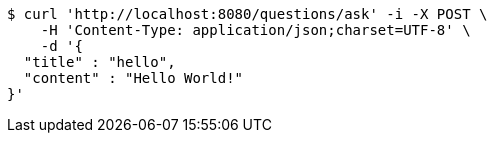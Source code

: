 [source,bash]
----
$ curl 'http://localhost:8080/questions/ask' -i -X POST \
    -H 'Content-Type: application/json;charset=UTF-8' \
    -d '{
  "title" : "hello",
  "content" : "Hello World!"
}'
----